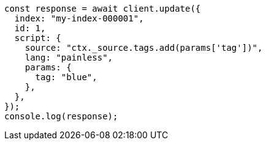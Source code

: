 // This file is autogenerated, DO NOT EDIT
// Use `node scripts/generate-docs-examples.js` to generate the docs examples

[source, js]
----
const response = await client.update({
  index: "my-index-000001",
  id: 1,
  script: {
    source: "ctx._source.tags.add(params['tag'])",
    lang: "painless",
    params: {
      tag: "blue",
    },
  },
});
console.log(response);
----
